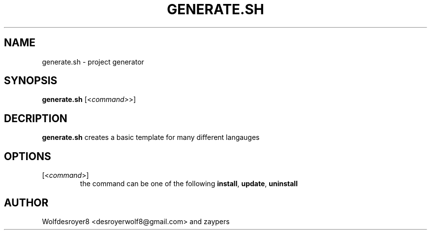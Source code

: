 .TH GENERATE.SH 1 2022-5-31 UNIX

.SH NAME
generate.sh \- project generator

.SH SYNOPSIS
.B generate.sh
[\fR<\fIcommand>\fR>]

.SH DECRIPTION
.B generate.sh
creates a basic template for many different langauges

.SH OPTIONS
.TP
[\fR<\fIcommand\fR>]
the command can be one of the following \fBinstall\fR, \fBupdate\fR, \fBuninstall\fR

.SH AUTHOR
Wolfdesroyer8 <desroyerwolf8@gmail.com> and zaypers
